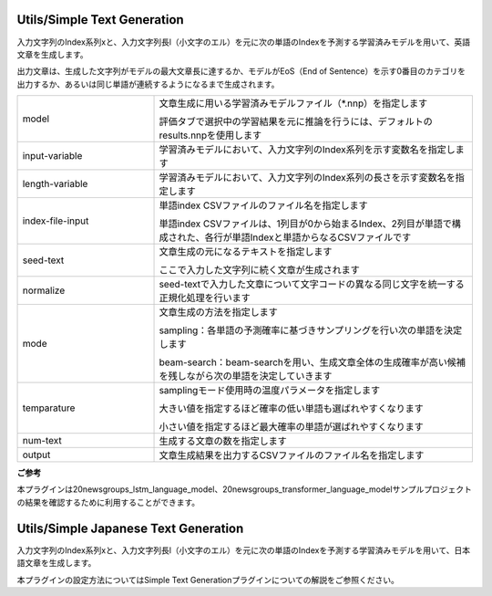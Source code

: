 Utils/Simple Text Generation
~~~~~~~~~~~~~~~~~~~~~~~~~~~~

入力文字列のIndex系列xと、入力文字列長l（小文字のエル）を元に次の単語のIndexを予測する学習済みモデルを用いて、英語文章を生成します。

出力文章は、生成した文字列がモデルの最大文章長に達するか、モデルがEoS（End of Sentence）を示す0番目のカテゴリを出力するか、あるいは同じ単語が連続するようになるまで生成されます。



.. list-table::
   :widths: 30 70
   :class: longtable

   * - model
     -
        文章生成に用いる学習済みモデルファイル（*.nnp）を指定します
        
        評価タブで選択中の学習結果を元に推論を行うには、デフォルトのresults.nnpを使用します

   * - input-variable
     - 学習済みモデルにおいて、入力文字列のIndex系列を示す変数名を指定します

   * - length-variable
     - 学習済みモデルにおいて、入力文字列のIndex系列の長さを示す変数名を指定します

   * - index-file-input
     -
        単語index CSVファイルのファイル名を指定します
        
        単語index CSVファイルは、1列目が0から始まるIndex、2列目が単語で構成された、各行が単語Indexと単語からなるCSVファイルです

   * - seed-text
     -
        文章生成の元になるテキストを指定します
        
        ここで入力した文字列に続く文章が生成されます

   * - normalize
     - seed-textで入力した文章について文字コードの異なる同じ文字を統一する正規化処理を行います

   * - mode
     -
        文章生成の方法を指定します
        
        sampling：各単語の予測確率に基づきサンプリングを行い次の単語を決定します
        
        beam-search：beam-searchを用い、生成文章全体の生成確率が高い候補を残しながら次の単語を決定していきます

   * - temparature
     -
        samplingモード使用時の温度パラメータを指定します
        
        大きい値を指定するほど確率の低い単語も選ばれやすくなります
        
        小さい値を指定するほど最大確率の単語が選ばれやすくなります

   * - num-text
     - 生成する文章の数を指定します

   * - output
     - 文章生成結果を出力するCSVファイルのファイル名を指定します


**ご参考**

本プラグインは20newsgroups_lstm_language_model、20newsgroups_transformer_language_modelサンプルプロジェクトの結果を確認するために利用することができます。

Utils/Simple Japanese Text Generation
~~~~~~~~~~~~~~~~~~~~~~~~~~~~~~~~~~~~~

入力文字列のIndex系列xと、入力文字列長l（小文字のエル）を元に次の単語のIndexを予測する学習済みモデルを用いて、日本語文章を生成します。

本プラグインの設定方法についてはSimple Text Generationプラグインについての解説をご参照ください。

